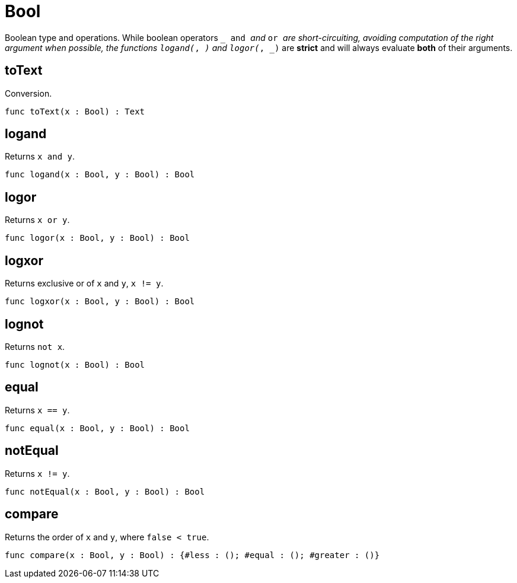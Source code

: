 [[module.Bool]]
= Bool

Boolean type and operations.
While boolean operators `_ and _` and `_ or _` are short-circuiting,
avoiding computation of the right argument when possible, the functions
`logand(_, _)` and `logor(_, _)` are *strict* and will always evaluate *both*
of their arguments.

[[value.toText]]
== toText

Conversion.

[source,motoko]
----
func toText(x : Bool) : Text
----

[[value.logand]]
== logand

Returns `x and y`.

[source,motoko]
----
func logand(x : Bool, y : Bool) : Bool
----

[[value.logor]]
== logor

Returns `x or y`.

[source,motoko]
----
func logor(x : Bool, y : Bool) : Bool
----

[[value.logxor]]
== logxor

Returns exclusive or of `x` and `y`, `x != y`.

[source,motoko]
----
func logxor(x : Bool, y : Bool) : Bool
----

[[value.lognot]]
== lognot

Returns `not x`.

[source,motoko]
----
func lognot(x : Bool) : Bool
----

[[value.equal]]
== equal

Returns `x == y`.

[source,motoko]
----
func equal(x : Bool, y : Bool) : Bool
----

[[value.notEqual]]
== notEqual

Returns `x != y`.

[source,motoko]
----
func notEqual(x : Bool, y : Bool) : Bool
----

[[value.compare]]
== compare

Returns the order of `x` and `y`, where `false < true`.

[source,motoko]
----
func compare(x : Bool, y : Bool) : {#less : (); #equal : (); #greater : ()}
----

